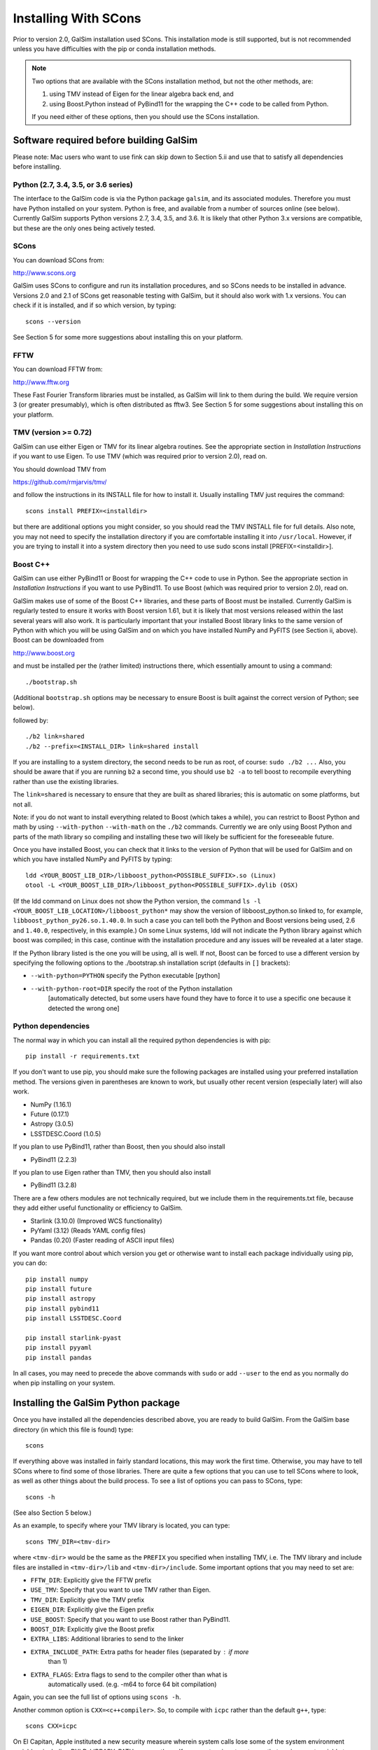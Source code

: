 Installing With SCons
=====================

Prior to version 2.0, GalSim installation used SCons.  This installation
mode is still supported, but is not recommended unless you have difficulties
with the pip or conda installation methods.

.. note::

    Two options that are available with the SCons installation method,
    but not the other methods, are:
    
    (1) using TMV instead of Eigen for the linear algebra back end, and
    (2) using Boost.Python instead of PyBind11 for the wrapping the C++ code
        to be called from Python.
    
    If you need either of these options, then you should use the SCons installation.


Software required before building GalSim
----------------------------------------

Please note: Mac users who want to use fink can skip down to Section 5.ii and
use that to satisfy all dependencies before installing.

Python (2.7, 3.4, 3.5, or 3.6 series)
^^^^^^^^^^^^^^^^^^^^^^^^^^^^^^^^^^^^^

The interface to the GalSim code is via the Python package ``galsim``, and its
associated modules. Therefore you must have Python installed on your system.
Python is free, and available from a number of sources online (see below).
Currently GalSim supports Python versions 2.7, 3.4, 3.5, and 3.6.  It is likely
that other Python 3.x versions are compatible, but these are the only ones
being actively tested.


SCons 
^^^^^

You can download SCons from:

http://www.scons.org

GalSim uses SCons to configure and run its installation procedures, and so SCons
needs to be installed in advance. Versions 2.0 and 2.1 of SCons get reasonable
testing with GalSim, but it should also work with 1.x versions. You can check
if it is installed, and if so which version, by typing::

    scons --version

See Section 5 for some more suggestions about installing this on your platform.


FFTW 
^^^^

You can download FFTW from:

http://www.fftw.org

These Fast Fourier Transform libraries must be installed, as GalSim will link
to them during the build. We require version 3 (or greater presumably), which
is often distributed as fftw3.  See Section 5 for some suggestions about
installing this on your platform.


TMV (version >= 0.72)
^^^^^^^^^^^^^^^^^^^^^

GalSim can use either Eigen or TMV for its linear algebra routines.  See
the appropriate section in `Installation Instructions` if you want to use Eigen.
To use TMV (which was required prior to version 2.0), read on.

You should download TMV from 

https://github.com/rmjarvis/tmv/

and follow the instructions in its INSTALL file for how to install it.
Usually installing TMV just requires the command::

    scons install PREFIX=<installdir>

but there are additional options you might consider, so you should read the TMV
INSTALL file for full details. Also note, you may not need to specify the
installation directory if you are comfortable installing it into ``/usr/local``.
However, if you are trying to install it into a system directory then you need
to use sudo scons install [PREFIX=<installdir>].


Boost C++ 
^^^^^^^^^

GalSim can use either PyBind11 or Boost for wrapping the C++ code to use in
Python.  See the appropriate section in `Installation Instructions` if you want to use PyBind11.
To use Boost (which was required prior to version 2.0), read on.

GalSim makes use of some of the Boost C++ libraries, and these parts of Boost
must be installed. Currently GalSim is regularly tested to ensure it works with
Boost version 1.61, but it is likely that most versions released within the
last several years will also work. It is particularly important that your installed
Boost library links to the same version of Python with which you will be using
GalSim and on which you have installed NumPy and PyFITS (see Section ii, above).
Boost can be downloaded from

http://www.boost.org

and must be installed per the
(rather limited) instructions there, which essentially amount to using a command::

    ./bootstrap.sh

(Additional ``bootstrap.sh`` options may be necessary to ensure Boost is built
against the correct version of Python; see below).

followed by::

    ./b2 link=shared
    ./b2 --prefix=<INSTALL_DIR> link=shared install

If you are installing to a system directory, the second needs to be run as
root, of course: ``sudo ./b2 ...``  Also, you should be aware that if you are
running ``b2`` a second time, you should use ``b2 -a`` to tell boost to
recompile everything rather than use the existing libraries.

The ``link=shared`` is necessary to ensure that they are built as shared
libraries; this is automatic on some platforms, but not all.

Note: if you do not want to install everything related to Boost (which takes a
while), you can restrict to Boost Python and math by using ``--with-python``
``--with-math`` on the ``./b2`` commands.  Currently we are only using Boost Python
and parts of the math library so compiling and installing these two will likely
be sufficient for the foreseeable future.

Once you have installed Boost, you can check that it links to the version of
Python that will be used for GalSim and on which you have installed NumPy and
PyFITS by typing::

    ldd <YOUR_BOOST_LIB_DIR>/libboost_python<POSSIBLE_SUFFIX>.so (Linux)
    otool -L <YOUR_BOOST_LIB_DIR>/libboost_python<POSSIBLE_SUFFIX>.dylib (OSX)

(If the ldd command on Linux does not show the Python version, the command
``ls -l <YOUR_BOOST_LIB_LOCATION>/libboost_python*`` may show the version of
libboost_python.so linked to, for example, ``libboost_python_py26.so.1.40.0``.
In such a case you can tell both the Python and Boost versions being used, 2.6
and ``1.40.0``, respectively, in this example.)  On some Linux systems,
ldd will not indicate the Python library against which boost was
compiled; in this case, continue with the installation procedure and
any issues will be revealed at a later stage.

If the Python library listed is the one you will be using, all is well. If not,
Boost can be forced to use a different version by specifying the following
options to the ./bootstrap.sh installation script (defaults in ``[]`` brackets):

* ``--with-python=PYTHON`` specify the Python executable [python]

* ``--with-python-root=DIR`` specify the root of the Python installation
                           [automatically detected, but some users have found
                           they have to force it to use a specific one because
                           it detected the wrong one]

Python dependencies
^^^^^^^^^^^^^^^^^^^

The normal way in which you can install all the required python dependencies
is with pip::

    pip install -r requirements.txt

If you don't want to use pip, you should make sure the following packages are
installed using your preferred installation method.  The versions given in
parentheses are known to work, but usually other recent version (especially
later) will also work.

- NumPy (1.16.1)
- Future (0.17.1)
- Astropy (3.0.5)
- LSSTDESC.Coord (1.0.5)

If you plan to use PyBind11, rather than Boost, then you should also install

- PyBind11 (2.2.3)

If you plan to use Eigen rather than TMV, then you should also install

- PyBind11 (3.2.8)

There are a few others modules are not technically required, but we include them
in the requirements.txt file, because they add either useful functionality
or efficiency to GalSim.

- Starlink (3.10.0)  (Improved WCS functionality)
- PyYaml (3.12)      (Reads YAML config files)
- Pandas (0.20)      (Faster reading of ASCII input files)

If you want more control about which version you get or otherwise want to install
each package individually using pip, you can do::

    pip install numpy
    pip install future
    pip install astropy
    pip install pybind11
    pip install LSSTDESC.Coord

    pip install starlink-pyast
    pip install pyyaml
    pip install pandas

In all cases, you may need to precede the above commands with ``sudo`` or
add ``--user`` to the end as you normally do when pip installing on your system.


Installing the GalSim Python package
------------------------------------

Once you have installed all the dependencies described above, you are ready to
build GalSim. From the GalSim base directory (in which this file is found) type::

    scons

If everything above was installed in fairly standard locations, this may work
the first time. Otherwise, you may have to tell SCons where to find some of
those libraries. There are quite a few options that you can use to tell SCons
where to look, as well as other things about the build process. To see a list
of options you can pass to SCons, type::

    scons -h

(See also Section 5 below.)

As an example, to specify where your TMV library is located, you can type::

    scons TMV_DIR=<tmv-dir>

where ``<tmv-dir>`` would be the same as the ``PREFIX`` you specified when
installing TMV, i.e. The TMV library and include files are installed in
``<tmv-dir>/lib`` and ``<tmv-dir>/include``. Some important options that you may
need to set are:

* ``FFTW_DIR``: Explicitly give the FFTW prefix

* ``USE_TMV``: Specify that you want to use TMV rather than Eigen.
* ``TMV_DIR``: Explicitly give the TMV prefix
* ``EIGEN_DIR``: Explicitly give the Eigen prefix

* ``USE_BOOST``: Specify that you want to use Boost rather than PyBind11.
* ``BOOST_DIR``: Explicitly give the Boost prefix

* ``EXTRA_LIBS``: Additional libraries to send to the linker

* ``EXTRA_INCLUDE_PATH``: Extra paths for header files (separated by : if more
                        than 1)

* ``EXTRA_FLAGS``: Extra flags to send to the compiler other than what is
                 automatically used. (e.g. -m64 to force 64 bit compilation)

Again, you can see the full list of options using ``scons -h``.

Another common option is ``CXX=<c++compiler>``. So, to compile with ``icpc`` rather
than the default ``g++``, type::

    scons CXX=icpc

On El Capitan, Apple instituted a new security measure wherein system calls
lose some of the system environment variables, including DYLD_LIBRARY_PATH
among others.  If your system is set up to use that environment variable to
resolve library locations at runtime, then this will cause problems when SCons
is trying to figure out if things are installed correctly.  To override this
behavior, you can explicitly send this environment variable to SCons by writing::

    scons DYLD_LIBRARY_PATH=$DYLD_LIBRARY_PATH

and it will be able to re-set this value within the SCons processing.

One nice feature of SCons is that once you have specified a parameter, it will
save that value for future builds in the file ``gs_scons.conf``, so once you have
the build process working, for later builds you only need to type ``scons``. It
can also be useful to edit this file directly -- mostly if you want to unset a
parameter and return to the default value, it can be easier to just delete the
line from this file, rather than explicitly set it back to the default value.

SCons caches the results of the various checks it does for the required
external libraries (TMV, Boost, etc.). This is usually very helpful, since
they do not generally change, so it makes later builds much faster.  However,
sometimes (rarely) SCons can get confused and not realized that things on your
system have changed, which might cause problems for you. You can delete
everything scons knows about what it has tried to build previously with::

    /bin/rm -rf .scon*

This will force SCons to recheck and recompile everything from scratch.

Once you have a successful build, you can install the GalSim library, Python
modules, and header files into standard locations (like ``/usr/local`` and your
Python site-packages directory) with::

    scons install

or::

    sudo scons install

If you want to install into a different location, the prefix for the library
and header files can be specified with ``PREFIX=<installdir>``, and the location
for the Python modules can be specified with ``PYPREFIX=<pythondir>``. So the
command would be::

    scons install PREFIX=<installdir> PYPREFIX=<pythondir>

Note: if you specify a specific directory for the Python modules with PYPREFIX,
this directory should be in the sys.path search path for the version of
Python you are using.  You can check with::

    python -c "import sys; print sys.path"

If your ``PYPREFIX`` directory is not there, then Python will not be able to find
the installed galsim module.  You should therefore add this directory to your
PYTHONPATH environment variable.  For example, if you use bash, then you
should add the line::

    export PYTHONPATH=$PYTHONPATH:<pythondir>

where ``<pythondir>`` is the same directory you used above for ``PYPREFIX``.

The installed files can be removed with the command::

    scons uninstall

Finally, to clean all compiled objects from the ``GalSim`` directory, you can use::

    scons -c

This is rather like a ``make clean`` command.

If you are having trouble with installing, you may find some helpful hints at
the GalSim Installation FAQ page on the Wiki:
https://github.com/GalSim-developers/GalSim/wiki/Installation%20FAQ

You can ask also about your particular problem on stackoverflow.com.  Some of
the GalSim developers have automatic alerts set up for the tag 'galsim'.  So
yout can ask your question there, and there is a good chance that it will be
answered.  You might also try searching that site to see if anyone else asked
about the same problem.

If you are still having trouble, please consider opening a new issue on the
GalSim Github page at https://github.com/GalSim-developers/GalSim/issues
explaining what your particular problem is, and hopefully someone can help
you figure out a solution.


Running tests and installing example executables
------------------------------------------------

You can run our test suite by typing::

    scons tests

This should compile the test suite and run it. The tests of our C++ library
will always be run, but we use ``pytest`` for our Python test suite, so that
will only be run if ``pytest`` is present on your system.  We do not require
this as a dependency, since you can still do everything with the GalSim library
without this.  But it is required for a complete run of the test suite.

To install ``pytest``, you can also use easy_install as described in Section 1
above (see also https://docs.pytest.org/en/latest/). Many third party-
maintained Python distributions, such as the Enthought Python Distribution,
include ``pytest``.

By default, the python tests will use the pytest plugins ``pytest-xdist`` (for
running tests in parallel) and ``pytest-timeout`` (to manage how much time each
test is allowed to run).  These plugins are usually installable using pip:::

    pip install pytest-xdist pytest-timeout

Sometimes the ``--user`` flag may be needed in the above command to make the
plugins discoverable.  If you want to run the python tests without these
plugins (serially!), you can still do this via::

    scons tests -j1


Platform-specific notes
-----------------------

Linux
^^^^^

The vast majority of Linux distributions provide installable packages for most
of our dependencies. In many cases, however, it is also necessary to install
"-devel" or "-dev" packages (e.g. ``python-dev`` or ``libboost-dev`` on Debian-
derivatives). However, as above we stress that you should make sure that the
version of Python that Boost is built against must be the same as that you
intend to use for running GalSim.

The solution may be to install Boost C++ manually. This can be done by following
the instructions of Section 1.v), above.

Mac OSX
^^^^^^^

a) Use of Fink -- the ``fink`` (http://www.finkproject.org) package management
software is popular with Mac users.  Once it is installed, you can get either
most or all of the prerequisites using it, depending on whether you want
to use GalSim with the fink version of Python (e.g. that in ``/sw/bin/python``) or
the system Python (``/usr/bin/python``) or something else still.

It is in general a good idea to update fink prior to installing any new modules::

    fink selfupdate
    fink update-all

If you are happy with running GalSim using the fink version of python 2.7, you
can install everything with the following command::

    fink install galsim

and it should just work.  However, there are some caveats that are worth knowing
about (assuming your fink installation is in ``/sw``):

1. This will install GalSim as a module of the python2.7 installed by fink.
This is not the default Python (usually ``/usr/bin/python`` or some other package,
such as EPD, if installed).  Any Python scripts you write that use the galsim
module should therefore have ``#!/sw/bin/python2.7`` as the  first line rather
than the usual ``#!/usr/bin/env python``.  Similarly, if you want to use galsim
in an interactive Python session, you should run ``/sw/bin/python2.7`` (simply
``python2.7`` may also work) rather than just ``python``.  (Of course, you can
always change your ``PATH`` environment variable to make the fink Python the
system default if you wish...)

2. The executable ``galsim``, which parses YAML or JSON configuration files,
will be installed in ``/sw/bin``.  You should not need to do anything special
to use these, since ``/sw/bin`` should already be in your path if using fink.

3. If you want to run through the example scripts (such as the demo tutorials
``demo1.py``, ``demo2.py`` etc. and the ``.yaml`` and ``.json`` config versions of the
same demos), you will still need to download the GalSim tarball.  But you can
skip all the instructions above about installation and just use the fink
version.  So ``python2.7 demo1.py`` (assuming ``which python2.7`` is the fink one)
and ``galsim demo1.yaml`` should run those scripts for you.

4.  If you want to work with GalSim as a developer, rather than just a user,
then you cannot use the fink-installed GalSim.  However, the process above will
have installed all the prerequisites.  So ``fink uninstall galsim`` will leave
you able to install GalSim using the master branch with::

    scons TMV_DIR=/sw PYTHON=/sw/bin/python2.7 BOOST_DIR=/sw/opt/boost-1_58

from within the repository base directory.

To run the unit tests, you will also need pytest, which you can also get from
fink::

    fink install pytest-py27
    scons tests PYTEST=/sw/bin/pytest

If you want to use the system Python, or some other version, then the fink
Python installations will not work.  You will need to manually install
NumPy, PyFITS, PyYAML and pytest, for example using easy_install, with your
chosen Python.

For the system Python, you can use fink for Boost, but you will want a
different package than the boost1.58.python27 that gets installed using
``fink install galsim`` above::

    fink install scons fftw3 tmv0 boost1.58-systempython
    pip install future
    scons TMV_DIR=/sw BOOST_DIR=/sw/opt/boost-1_58

For other Python versions, the fink-installed Boost usually will not work, so
you can only use fink for SCons, FFTW and TMV.  So you will probably need to
install Boost manually.  This can be done by following the instructions of
Section 1.v), above.

b) MacPorts -- this is another popular Mac package management project
(http://www.macports.org/) with similar functionality to fink.  Neither TMV nor
GalSim are currently on the official MacPorts distribution list, so users cannot
find them by searching the MacPorts site.  However, it is possible to install
both TMV and GalSim, plus the other dependencies of GalSim, using MacPorts
following the instructions below.

It is in general a good idea to upgrade all modules, prior to installing any new
modules::

    sudo port selfupdate
    sudo port upgrade outdated

Below is a list of steps to take to install GalSim using MacPorts:

    i) Take the ``Portfiles`` from the GalSim repository:
    https://github.com/GalSim-developers/GalSim/blob/master/devel/ports.tar.gz
    (If you do not clone the repository, there is a "copy" button on the website
    that you can use to download the file directly.)
    ii) Place the file in your home directory.
    iii) ``tar xvzf ports.tar.gz``
    iv) ``cd ports``
    v) ``sudo portindex``
    vi) ``sudo port install python27``
    vii) ``sudo port select --set python python27``
    viii) ``sudo sh -c "echo file:///Users/username/ports >> /opt/local/etc/macports/sources.conf"``
    ix) ``sudo port install galsim``
    x) Add ``/opt/local/lib`` to ``DYLD_LIBRARY_PATH``

Some users may find that the last step results in an inability to import the
GalSim module.  In that case, you can clear that addition to DYLD_LIBRARY_PATH
and instead add /opt/local/lib to DYLD_FALLBACK_LIBRARY_PATH.

c) Homebrew (http://mxcl.github.com/homebrew/) -- another package manager for
Max OSX.  Currently GalSim is available on homebrew, so it (plus dependencies)
should be installable via::

    brew tap camphogg/science
    brew install gal-sim


Docker
^^^^^^

Karen Ng has created a Docker file for containerizing GalSim.  See her repo:

https://github.com/karenyyng/GalSim_dockerfile

for instructions about how to either use her image or create your own.


More SCons options
------------------

Here is a fairly complete list of the options you can pass to SCons to control
the build process. The options are listed with their default value. You change
them simply by specifying a different value on the command line.

For example::

    scons CXX=icpc TMV_DIR=~

(Unlike autotools, SCons correctly expands ~ to your home directory.)
You can list these options from the command line with::

    scons -h

Basic flags about the C++ compilation (default values in parentheses)
^^^^^^^^^^^^^^^^^^^^^^^^^^^^^^^^^^^^^^^^^^^^^^^^^^^^^^^^^^^^^^^^^^^^^

* ``CXX`` (g++) specifies which C++ compiler to use.

* ``FLAGS`` ('') specifies the basic flags to pass to the compiler.  The default
   behavior is to automatically choose good flags to use according to which
   kind of compiler you are using. This option overrides that and lets you
   specify exactly what flags to use.

* ``EXTRA_FLAGS`` ('') specifies some extra flags that you want to use in addition
   to the defaults that SCons determines on its own. Unlike the above option,
   this do not override the defaults, it just adds to them.

* ``LINK_FLAGS`` ('') specifies some extra flags at the linking step to use in
   addition to the defaults that SCons determines it needs on its own.

* ``DEBUG`` (True) specifies whether to keep the debugging assert statements in
   the compiled library code. They are not much of a performance hit, so it is
   generally worth keeping them in, but if you need to squeeze out every last
   bit of performance, you can set this to False.

* ``EXTRA_DEBUG`` (False) specifies whether to add a flag to keep the original
   code information in the compiled library (-g3 for g++ compiler).  This
   increases the size of the compiled library, but makes debugging with things
   like gdb easier.  Probably end users will never need to use this.

* ``WARN`` (False) specifies whether to add warning compiler flags such as
   ``-Wall``.

* ``COVER`` (False) specifies whether to add unit test coverage of the C++ layer.

* ``PYTHON`` (/usr/bin/env python) specifies which version of Python you are
   planning to use GalSim with.  If you choose not to use the default here,
   then you need to remember to use the correct Python version

Flags about where to install the library and modules
^^^^^^^^^^^^^^^^^^^^^^^^^^^^^^^^^^^^^^^^^^^^^^^^^^^^

* ``PREFIX`` (/usr/local) specifies where to install the library when running
   ``scons install``.

* ``PYPREFIX`` ([your python dir]/site-packages) specifies where to install the
   Python modules when running ``scons install``.

* ``FINAL_PREFIX`` (``PREFIX``) specifies the final installation prefix if different
   from PREFIX.  (This is only needed for things like fink, where they install
   into a staging area first before copying over to the final location.)

* ``WITH_UPS`` (False) specified whether to install the ups directory for use
   with EUPS.

Flags that specify where to look for external libraries
^^^^^^^^^^^^^^^^^^^^^^^^^^^^^^^^^^^^^^^^^^^^^^^^^^^^^^^

* ``FFTW_DIR`` ('') specifies the root location of FFTW. The header files should
   be in ``FFTW_DIR/include`` and the library files in ``FFTW_DIR/lib``.

* ``EIGEN_DIR`` ('') specifies the root location of the Eigen header files.
   The Core include file for Eigen should located at ``EIGEN_DIR/Eigen/Core``.

* ``USE_TMV`` (False) specifies to use TMV rather than Eigen for the linear
   algebra code in the C++ layer.

* ``TMV_DIR`` ('') specifies the location of TMV if it is not in a standard
   location. This should be the same value as you used for PREFIX when
   installing TMV.

* ``TMV_LINK`` ('') specifies the location of the tmv-link file. Normally, this is
   in ``TMV_DIR/share``, but if not, you can specify the correct location here.

* ``USE_BOOST`` (False) specifies whether to use Boost.Python for wrapping the
   C++ code rather than PyBind11.  If this is set, it will also use your
   Boost installation for some header files used by the random number
   generator code. We bundle the boost.random implementation from a specific
   boost version (1.48) to make sure "random" variable generation is
   deterministic across machines and over time.  To make it fully self-
   contained, we edited them slightly to not include many of the complicated
   workarounds boost has for specific compilers and such.  However, those
   workarounds can be reenabled by setting USE_BOOST=True if your system needs
   them.

* ``BOOST_DIR`` ('') specifies the root location of BOOST The header files should
   be in ``BOOST_DIR/include/boost`` and the library files in ``BOOST_DIR/lib``.

* ``EXTRA_INCLUDE_PATH`` ('') specifies extra directories in which to search for
   header files in addition to the standard locations such as ``/usr/include`` and
   ``/usr/local/include`` and the ones derived from the above options.  Sometimes
   the above options do not quite work, so you may need to specify other
   locations, which is what this option is for.  These directories are specified
   as ``-I`` flags to the compiler.  If you are giving multiple directories, they
   should be separated by colons.

* ``EXTRA_LIB_PATH`` ('') specifies extra directories in which to search for
   libraries in addition to the standard locations such as ``/usr/lib`` and
   ``/usr/local/lib``.  These directories are specified as ``-L`` flags to the
   linker. If you are giving multiple directories, they should be separated by
   colons.  To add the library ``/blah/libfoo.a``, specify
   ``EXTRA_LIB_PATH=/blah/ EXTRA_LIBS=foo``.

* ``EXTRA_PATH`` ('') specifies directories in which to search for executables
   (notably the compiler, although you can also just give the full path in the
   CXX parameter) in addition to the standard locations such as ``/usr/bin`` and
   ``/usr/local/bin``.  If you are giving multiple directories, they should be
   separated by colons.

* ``IMPORT_PATHS`` (False) specifies whether to import extra path directories
   from the environment variables: ``PATH``, ``C_INCLUDE_PATH``, ``LD_LIBRARY_PATH``
   and ``LIBRARY_PATH``.  If you have a complicated setup in which you use these
   environment variables to control everything, this can be an easy way to let
   SCons know about these locations.

* ``IMPORT_ENV`` (True) specifies whether to import the entire environment from
   the calling shell.  The default is for SCons to use the same environment as
   the shell from which it is called.  However, sometimes it can be useful to
   start with a clean environment and manually add paths for various things, in
   which case you would want to set this to False.

* ``EXTRA_LIBS`` ('') specifies libraries to use in addition to what SCons finds
   on its own. This might be useful if you have a non-standard name for one of
   the external libraries. e.g. If you want to use the Intel MKL library for the
   FFTW library, SCons will not automatically try that, so you could add those
   libraries here.  If there is more than one, they should be quoted with spaces
   between the different libraries. e.g.
   ``EXTRA_LIBS="mkl_intel mkl_intel_thread mkl_core"``

* ``IMPORT_PREFIX`` (True) specifies whether to include the directories
   ``PREFIX/include``, ``PREFIX/lib`` and ``PREFIX/bin`` as part of the standard
   path lists.  Normally, you install everything in the same place, so it is
   useful to search those locations for some of the prerequisite packages, so
   the default is True.  But occasionally, this might be inconvenient, so you
   can turn this feature off.

* ``DYLD_LIBRARY_PATH`` ('') Set the DYLD_LIBRARY_PATH inside of SCons.
   Particularly useful on El Capitan (and later), since Apple strips out
   DYLD_LIBRARY_PATH from the environment that SCons sees, so if you need it,
   this option enables SCons to set it back in for you by doing
   ``scons DYLD_LIBRARY_PATH=$DYLD_LIBRARY_PATH``.

* ``DYLD_FALLBACK_LIBRARY_PATH`` ('') Set the DYLD_FALLBACK_LIBRARY_PATH inside
   of SCons.  cf. DYLD_LIBRARY_PATH for why this may be useful.

* ``LD_LIBRARY_PATH`` ('') Set the LD_LIBRARY_PATH inside of SCons.
   cf. DYLD_LIBRARY_PATH for why this may be useful.

Miscellaneous flags
^^^^^^^^^^^^^^^^^^^

* ``PYTEST`` (pytest) specifies which version of pytest you want to use
   for running the unit tests.  If you specified a non-default Python, then
   there is a possibility that the standard pytest executable in your path
   will not work (since it might be for a different version of Python).  In
   that case, specify the correct pytest here.

* ``CACHE_LIB`` (True) specifies whether to cache the results of the library
   checks.  While you are working one getting the prerequisites installed
   properly, it can be useful to set this to False to force SCons to redo all of
   its library checks each time. Once you have a successful build, you should
   set it back to True so that later builds can skip those checks.

* ``WITH_PROF`` (False) specifies whether to use the compiler flag ``-pg`` to
   include profiling info for ``gprof``.

* ``MEM_TEST`` (False) specifies whether to test the code for memory leaks.

* ``TMV_DEBUG`` (False) specifies whether to turn on extra (slower) debugging
   statements within the TMV library.

* ``USE_UNKNOWN_VARS`` (False) specifies whether to accept scons parameters other
   than the ones listed here.  Normally, another name would indicate a typo, so
   we catch it and let you know.  But if you want to use other scons options
   that we did not list here, you would want to also set this to True.
